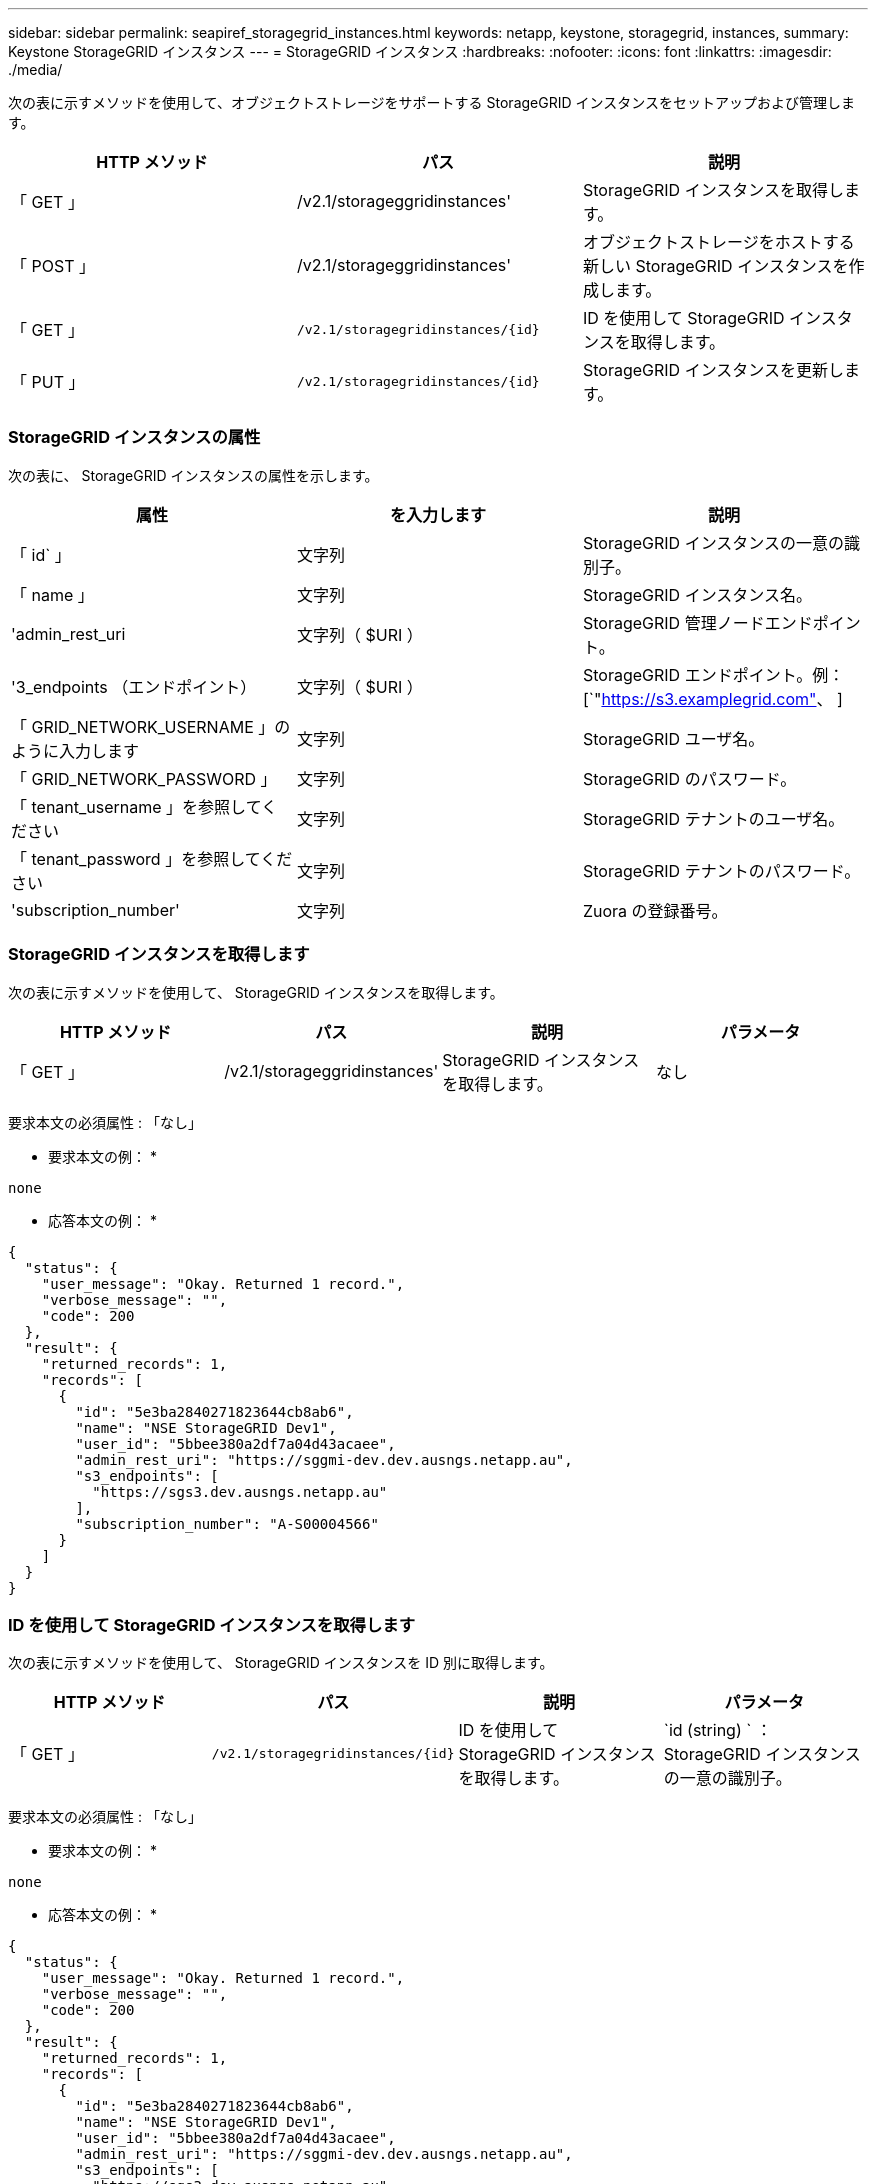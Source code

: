 ---
sidebar: sidebar 
permalink: seapiref_storagegrid_instances.html 
keywords: netapp, keystone, storagegrid, instances, 
summary: Keystone StorageGRID インスタンス 
---
= StorageGRID インスタンス
:hardbreaks:
:nofooter: 
:icons: font
:linkattrs: 
:imagesdir: ./media/


[role="lead"]
次の表に示すメソッドを使用して、オブジェクトストレージをサポートする StorageGRID インスタンスをセットアップおよび管理します。

|===
| HTTP メソッド | パス | 説明 


| 「 GET 」 | /v2.1/storageggridinstances' | StorageGRID インスタンスを取得します。 


| 「 POST 」 | /v2.1/storageggridinstances' | オブジェクトストレージをホストする新しい StorageGRID インスタンスを作成します。 


| 「 GET 」 | `/v2.1/storagegridinstances/{id}` | ID を使用して StorageGRID インスタンスを取得します。 


| 「 PUT 」 | `/v2.1/storagegridinstances/{id}` | StorageGRID インスタンスを更新します。 
|===


=== StorageGRID インスタンスの属性

次の表に、 StorageGRID インスタンスの属性を示します。

|===
| 属性 | を入力します | 説明 


| 「 id` 」 | 文字列 | StorageGRID インスタンスの一意の識別子。 


| 「 name 」 | 文字列 | StorageGRID インスタンス名。 


| 'admin_rest_uri | 文字列（ $URI ） | StorageGRID 管理ノードエンドポイント。 


| '3_endpoints （エンドポイント） | 文字列（ $URI ） | StorageGRID エンドポイント。例： [`"https://s3.examplegrid.com"[]、  ] 


| 「 GRID_NETWORK_USERNAME 」のように入力します | 文字列 | StorageGRID ユーザ名。 


| 「 GRID_NETWORK_PASSWORD 」 | 文字列 | StorageGRID のパスワード。 


| 「 tenant_username 」を参照してください | 文字列 | StorageGRID テナントのユーザ名。 


| 「 tenant_password 」を参照してください | 文字列 | StorageGRID テナントのパスワード。 


| 'subscription_number' | 文字列 | Zuora の登録番号。 
|===


=== StorageGRID インスタンスを取得します

次の表に示すメソッドを使用して、 StorageGRID インスタンスを取得します。

|===
| HTTP メソッド | パス | 説明 | パラメータ 


| 「 GET 」 | /v2.1/storageggridinstances' | StorageGRID インスタンスを取得します。 | なし 
|===
要求本文の必須属性 : 「なし」

* 要求本文の例： *

....
none
....
* 応答本文の例： *

....
{
  "status": {
    "user_message": "Okay. Returned 1 record.",
    "verbose_message": "",
    "code": 200
  },
  "result": {
    "returned_records": 1,
    "records": [
      {
        "id": "5e3ba2840271823644cb8ab6",
        "name": "NSE StorageGRID Dev1",
        "user_id": "5bbee380a2df7a04d43acaee",
        "admin_rest_uri": "https://sggmi-dev.dev.ausngs.netapp.au",
        "s3_endpoints": [
          "https://sgs3.dev.ausngs.netapp.au"
        ],
        "subscription_number": "A-S00004566"
      }
    ]
  }
}
....


=== ID を使用して StorageGRID インスタンスを取得します

次の表に示すメソッドを使用して、 StorageGRID インスタンスを ID 別に取得します。

|===
| HTTP メソッド | パス | 説明 | パラメータ 


| 「 GET 」 | `/v2.1/storagegridinstances/{id}` | ID を使用して StorageGRID インスタンスを取得します。 | `id (string) ` ： StorageGRID インスタンスの一意の識別子。 
|===
要求本文の必須属性 : 「なし」

* 要求本文の例： *

....
none
....
* 応答本文の例： *

....
{
  "status": {
    "user_message": "Okay. Returned 1 record.",
    "verbose_message": "",
    "code": 200
  },
  "result": {
    "returned_records": 1,
    "records": [
      {
        "id": "5e3ba2840271823644cb8ab6",
        "name": "NSE StorageGRID Dev1",
        "user_id": "5bbee380a2df7a04d43acaee",
        "admin_rest_uri": "https://sggmi-dev.dev.ausngs.netapp.au",
        "s3_endpoints": [
          "https://sgs3.dev.ausngs.netapp.au"
        ],
        "subscription_number": "A-S00004566"
      }
    ]
  }
}
....


=== ID を使用して StorageGRID インスタンスを作成します

次の表に示すメソッドを使用して、 ID 別に StorageGRID インスタンスを作成します。

|===
| HTTP メソッド | パス | 説明 | パラメータ 


| 「 POST 」 | `/v2.1/storagegridinstances/{id}` | ID を使用して StorageGRID インスタンスを取得します。 | id(string) ： StorageGRID インスタンスの一意の識別子。 
|===
要求本文の必須属性 : 「なし」

* 要求本文の例： *

....
{
  "name": "Grid1",
  "admin_rest_uri": "https://examplegrid.com",
  "s3_endpoints": [
    "https://s3.examplegrid.com",
    "https://s3.location.company.com"
  ],
  "grid_username": "root",
  "grid_password": "string",
  "tenant_username": "root",
  "tenant_password": "string",
  "subscription_number": "A-S00003969"
}
....
* 応答本文の例： *

....
{
  "status": {
    "user_message": "string",
    "verbose_message": "string",
    "code": "string"
  },
  "result": {
    "returned_records": 1,
    "records": [
      {
        "id": "5d2fb0fb4f47df00015274e3",
        "name": "Grid1",
        "admin_rest_uri": "https://examplegrid.com",
        "user_id": "5d2fb0fb4f47df00015274e3",
        "s3_endpoints": [
          "https://s3.examplegrid.com",
          "https://s3.location.company.com"
        ],
        "subscription_number": "A-S00003969"
      }
    ]
  }
}
....


=== StorageGRID インスタンスを ID で変更します

次の表に示すメソッドを使用して、 StorageGRID インスタンスを ID 別に変更します。

|===
| HTTP メソッド | パス | 説明 | パラメータ 


| 「 PUT 」 | `/v2.1/storagegridinstances/{id}` | StorageGRID インスタンスを ID で変更します。 | `id (string) ` ： StorageGRID インスタンスの一意の識別子。 
|===
要求された要求本文属性 : 'none'

* 要求本文の例： *

....
{
  "name": "Grid1",
  "admin_rest_uri": "https://examplegrid.com",
  "s3_endpoints": [
    "https://s3.examplegrid.com",
    "https://s3.location.company.com"
  ],
  "grid_username": "root",
  "grid_password": "string",
  "tenant_username": "root",
  "tenant_password": "string",
  "subscription_number": "A-S00003969"
....
* 応答本文の例： *

....
{
  "status": {
    "user_message": "string",
    "verbose_message": "string",
    "code": "string"
  },
  "result": {
    "returned_records": 1,
    "records": [
      {
        "id": "5d2fb0fb4f47df00015274e3",
        "name": "Grid1",
        "admin_rest_uri": "https://examplegrid.com",
        "user_id": "5d2fb0fb4f47df00015274e3",
        "s3_endpoints": [
          "https://s3.examplegrid.com",
          "https://s3.location.company.com"
        ],
        "subscription_number": "A-S00003969"
      }
    ]
  }
}
....